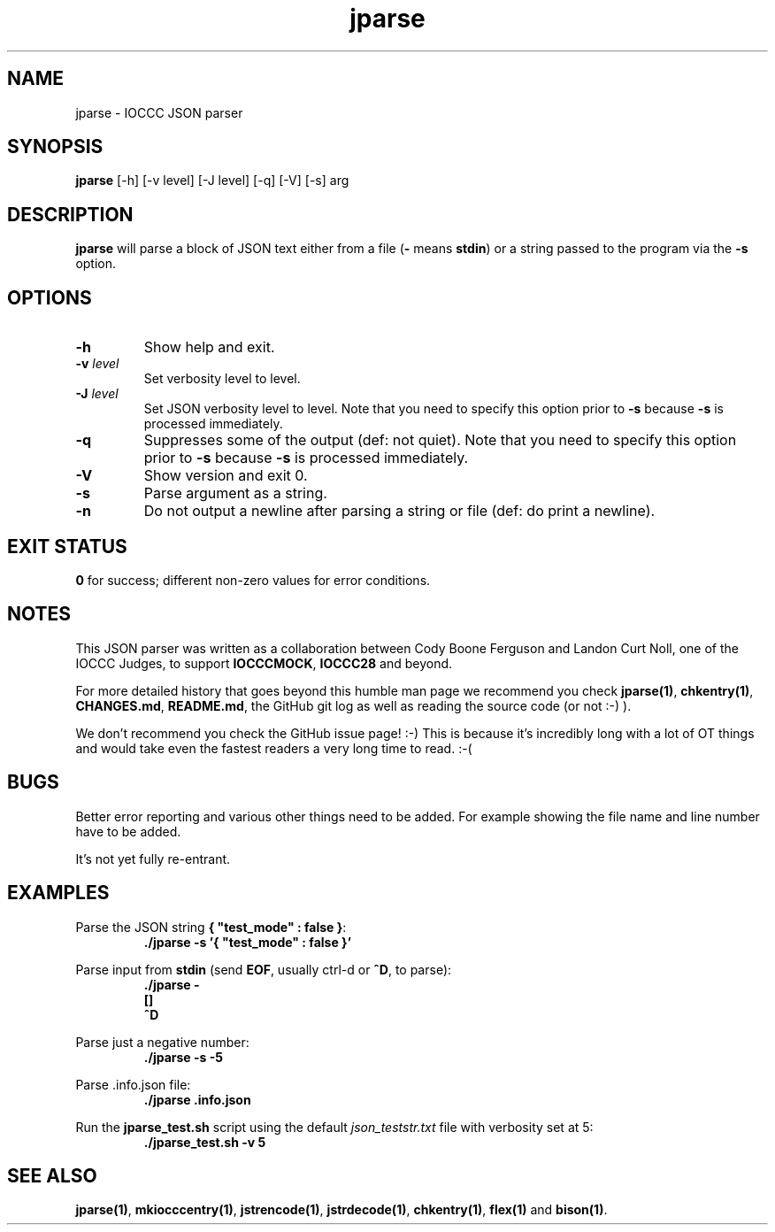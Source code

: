 .TH jparse 1 "16 October 2022" "jparse" "IOCCC tools"
.SH NAME
jparse \- IOCCC JSON parser
.SH SYNOPSIS
\fBjparse\fP [\-h] [\-v level] [\-J level] [\-q] [\-V] [\-s] arg
.SH DESCRIPTION
\fBjparse\fP will parse a block of JSON text either from a file (\fB\-\fP means \fBstdin\fP) or a string passed to the program via the \fB\-s\fP option.
.PP
.SH OPTIONS
.TP
\fB\-h\fP
Show help and exit.
.TP
\fB\-v \fIlevel\fP\fP
Set verbosity level to level.
.TP
\fB\-J \fIlevel\fP\fP
Set JSON verbosity level to level.
Note that you need to specify this option prior to \fB\-s\fP because \fB\-s\fP is processed immediately.
.TP
\fB\-q\fP
Suppresses some of the output (def: not quiet).
Note that you need to specify this option prior to \fB\-s\fP because \fB\-s\fP is processed immediately.
.TP
\fB\-V\fP
Show version and exit 0.
.TP
\fB\-s\fP
Parse argument as a string.
.TP
\fB\-n\fP
Do not output a newline after parsing a string or file (def: do print a newline).
.SH EXIT STATUS
.PP
\fB0\fP for success; different non-zero values for error conditions.
.SH NOTES
.PP
This JSON parser was written as a collaboration between Cody Boone Ferguson and Landon Curt Noll, one of the IOCCC Judges, to support \fBIOCCCMOCK\fP, \fBIOCCC28\fP and beyond.
.PP
For more detailed history that goes beyond this humble man page we recommend you check \fBjparse(1)\fP, \fBchkentry(1)\fP, \fBCHANGES.md\fP, \fBREADME.md\fP, the GitHub git log as well as reading the source code (or not :-) ).
.PP
We don't recommend you check the GitHub issue page! :-)
This is because it's incredibly long with a lot of OT things and would take even the fastest readers a very long time to read. :-(
.SH BUGS
.PP
Better error reporting and various other things need to be added.
For example showing the file name and line number have to be added.
.PP
It's not yet fully re-entrant.
.SH EXAMPLES
.PP
.nf
Parse the JSON string \fB{ "test_mode" : false }\fP:
.RS
\fB
 ./jparse -s '{ "test_mode" : false }'\fP
.fi
.RE
.PP
.nf
Parse input from \fBstdin\fP (send \fBEOF\fP, usually ctrl-d or \fB^D\fP, to parse):
.RS
\fB
 ./jparse -
 []
 ^D\fP
.fi
.RE
.PP
.nf
Parse just a negative number:
.RS
\fB
 ./jparse -s -5\fP
.fi
.RE
.PP
.nf
Parse .info.json file:
.RS
\fB
 ./jparse .info.json\fP
.fi
.RE
.PP
.nf
Run the \fBjparse_test.sh\fP script using the default \fIjson_teststr.txt\fP file with verbosity set at 5:
.RS
\fB
 ./jparse_test.sh -v 5\fP
.fi
.RE
.SH SEE ALSO
.PP
\fBjparse(1)\fP, \fBmkiocccentry(1)\fP, \fBjstrencode(1)\fP, \fBjstrdecode(1)\fP, \fBchkentry(1)\fP, \fBflex(1)\fP and \fBbison(1)\fP.
